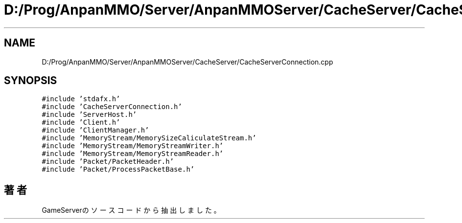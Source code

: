 .TH "D:/Prog/AnpanMMO/Server/AnpanMMOServer/CacheServer/CacheServerConnection.cpp" 3 "2018年12月20日(木)" "GameServer" \" -*- nroff -*-
.ad l
.nh
.SH NAME
D:/Prog/AnpanMMO/Server/AnpanMMOServer/CacheServer/CacheServerConnection.cpp
.SH SYNOPSIS
.br
.PP
\fC#include 'stdafx\&.h'\fP
.br
\fC#include 'CacheServerConnection\&.h'\fP
.br
\fC#include 'ServerHost\&.h'\fP
.br
\fC#include 'Client\&.h'\fP
.br
\fC#include 'ClientManager\&.h'\fP
.br
\fC#include 'MemoryStream/MemorySizeCaliculateStream\&.h'\fP
.br
\fC#include 'MemoryStream/MemoryStreamWriter\&.h'\fP
.br
\fC#include 'MemoryStream/MemoryStreamReader\&.h'\fP
.br
\fC#include 'Packet/PacketHeader\&.h'\fP
.br
\fC#include 'Packet/ProcessPacketBase\&.h'\fP
.br

.SH "著者"
.PP 
 GameServerのソースコードから抽出しました。
